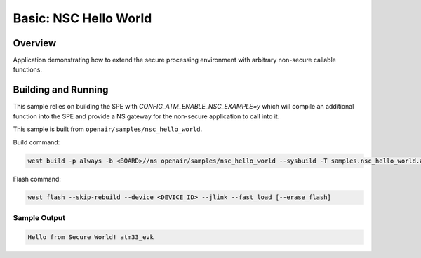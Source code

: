 .. _nsc_hello_world:

Basic: NSC Hello World
######################

Overview
********

Application demonstrating how to extend the secure processing environment with
arbitrary non-secure callable functions.

Building and Running
********************

This sample relies on building the SPE with `CONFIG_ATM_ENABLE_NSC_EXAMPLE=y`
which will compile an additional function into the SPE and provide a NS
gateway for the non-secure application to call into it.


This sample is built from ``openair/samples/nsc_hello_world``.

Build command:

.. code-block:: bash

   west build -p always -b <BOARD>//ns openair/samples/nsc_hello_world --sysbuild -T samples.nsc_hello_world.atm

Flash command:

.. code-block:: bash

   west flash --skip-rebuild --device <DEVICE_ID> --jlink --fast_load [--erase_flash]

Sample Output
=============

.. code-block:: console

    Hello from Secure World! atm33_evk

